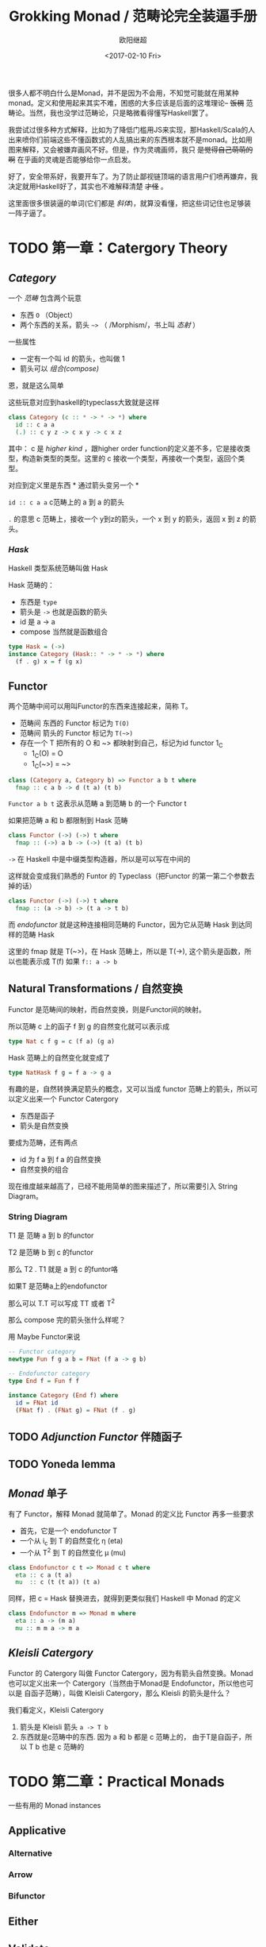 #+TITLE: Grokking Monad / 范畴论完全装逼手册
#+Date: <2017-02-10 Fri>
#+AUTHOR: 欧阳继超

很多人都不明白什么是Monad，并不是因为不会用，不知觉可能就在用某种monad。定义和使用起来其实不难，困惑的大多应该是后面的这堆理论-- +饭稠+ 范畴论。当然，我也没学过范畴论，只是略微看得懂写Haskell罢了。

我尝试过很多种方式解释，比如为了降低门槛用JS来实现，那Haskell/Scala的人出来喷你们前端这些不懂函数式的人乱搞出来的东西根本就不是monad。比如用图来解释，又会被嫌弃画风不好。但是，作为灵魂画师，我只 +是觉得自己萌萌的啊+ 在乎画的灵魂是否能够给你一点启发。

好了，安全带系好，我要开车了。为了防止鄙视链顶端的语言用户们喷再嫌弃，我决定就用Haskell好了，其实也不难解释清楚 +才怪+ 。

这里面很多很装逼的单词(它们都是 /斜体/)，就算没看懂，把这些词记住也足够装一阵子逼了。

* TODO 第一章：Catergory Theory
** /Category/
#+INDEX: Catergory
#+INDEX: 范畴

一个 /范畴/ 包含两个玩意
- 东西 =O= （Object）
- 两个东西的关系，箭头 =~>= （ /Morphism/，书上叫 /态射/ ）

一些属性
- 一定有一个叫 id 的箭头，也叫做 1
- 箭头可以 /组合(compose)/

恩，就是这么简单

这些玩意对应到haskell的typeclass大致就是这样
#+BEGIN_SRC haskell
class Category (c :: * -> * -> *) where
  id :: c a a
  (.) :: c y z -> c x y -> c x z
#+END_SRC

其中：
c 是 /higher kind/ ，跟higher order function的定义差不多，它是接收类型，构造新类型的类型。这里的 c 接收一个类型，再接收一个类型，返回个类型。

对应到定义里是东西 * 通过箭头变另一个 *

=id :: c a a= c范畴上的 a 到 a 的箭头

=.= 的意思 c 范畴上，接收一个 y到z的箭头，一个 x 到 y 的箭头，返回 x 到 z 的箭头。

*** /Hask/
Haskell 类型系统范畴叫做 Hask
#+INDEX: Hask

Hask 范畴的：

- 东西是 =type=
- 箭头是 =->= 也就是函数的箭头
- id 是 a -> a
- compose 当然就是函数组合

#+BEGIN_SRC haskell
type Hask = (->)
instance Category (Hask:: * -> * -> *) where
  (f . g) x = f (g x)
#+END_SRC

** Functor
#+INDEX: Functor
#+INDEX: 函子
两个范畴中间可以用叫Functor的东西来连接起来，简称 T。
- 范畴间 东西的 Functor 标记为 =T(O)=
- 范畴间 箭头的 Functor 标记为 =T(~>)=
- 存在一个 T 把所有的 O 和 ~> 都映射到自己，标记为id functor 1_C
  - 1_C(O) = O
  - 1_C(~>) = ~>
#+BEGIN_SRC haskell
class (Category a, Category b) => Functor a b t where
  fmap :: c a b -> d (t a) (t b)
#+END_SRC

=Functor a b t= 这表示从范畴 a 到范畴 b 的一个 Functor t

如果把范畴 a 和 b 都限制到 Hask 范畴

#+BEGIN_SRC haskell
class Functor (->) (->) t where
  fmap :: (->) a b -> (->) (t a) (t b)
#+END_SRC

=->= 在 Haskell 中是中缀类型构造器，所以是可以写在中间的

这样就会变成我们熟悉的 Funtor 的 Typeclass（把Functor 的第一第二个参数去掉的话）
#+BEGIN_SRC haskell
class Functor (->) (->) t where
  fmap :: (a -> b) -> (t a -> t b)
#+END_SRC

而 /endofunctor/ 就是这种连接相同范畴的 Functor，因为它从范畴 Hask 到达同样的范畴 Hask
#+INDEX: endofunctor

这里的 fmap 就是 T(~>)，在 Hask 范畴上，所以是 T(->), 这个箭头是函数，所以也能表示成 T(f) 如果 =f:: a -> b=

** Natural Transformations / 自然变换
#+INDEX: Natural Transformations
#+INDEX: 自然变换
Functor 是范畴间的映射，而自然变换，则是Functor间的映射。

所以范畴 c 上的函子 f 到 g 的自然变化就可以表示成
#+BEGIN_SRC haskell
type Nat c f g = c (f a) (g a)
#+END_SRC

Hask 范畴上的自然变化就变成了
#+BEGIN_SRC haskell
type NatHask f g = f a -> g a
#+END_SRC

有趣的是，自然转换满足箭头的概念，又可以当成 functor 范畴上的箭头，所以可以定义出来一个 Functor Catergory

- 东西是函子
- 箭头是自然变换

要成为范畴，还有两点
- id 为 f a 到 f a 的自然变换
- 自然变换的组合

现在维度越来越高了，已经不能用简单的图来描述了，所以需要引入 String Diagram。

*** String Diagram

T1 是 范畴 a 到 b 的functor

T2 是范畴 b 到 c 的functor

那么 T2 . T1 就是 a 到 c 的funtor咯

如果T 是范畴a上的endofunctor

那么可以 T.T 可以写成 TT 或者 T^2

那么 compose 完的箭头张什么样呢？

用 Maybe Functor来说

#+BEGIN_SRC haskell
-- Functor category
newtype Fun f g a b = FNat (f a -> g b)

-- Endofunctor category
type End f = Fun f f

instance Category (End f) where
  id = FNat id
  (FNat f) . (FNat g) = FNat (f . g)
#+END_SRC

** TODO /Adjunction Functor/ 伴随函子

** TODO Yoneda lemma
** /Monad/ 单子
有了 Functor，解释 Monad 就简单了。Monad 的定义比 Functor 再多一些要求
- 首先，它是一个 endofunctor T
- 一个从 i_c 到 T 的自然变化 \eta (eta)
- 一个从 T^2 到 T 的自然变化 \mu (mu)
#+BEGIN_SRC haskell
class Endofunctor c t => Monad c t where
  eta :: c a (t a)
  mu  :: c (t (t a)) (t a)
#+END_SRC

同样，把 c = Hask 替换进去，就得到更类似我们 Haskell 中 Monad 的定义
#+BEGIN_SRC haskell
class Endofunctor m => Monad m where
  eta :: a -> (m a)
  mu :: m m a -> m a

#+END_SRC
** /Kleisli Catergory/
#+INDEX: Kleisi Catergory
Functor 的 Catergory 叫做 Functor Catergory，因为有箭头自然变换。Monad 也可以定义出来一个 Catergory（当然由于Monad是 Endofunctor，所以他也可以是 自函子范畴），叫做 Kleisli Catergory，那么 Kleisli 的箭头是什么？

我们看定义，Kleisli Catergory
1. 箭头是 Kleisli 箭头 =a -> T b=
2. 东西就是c范畴中的东西. 因为 a 和 b 都是 c 范畴上的， 由于T是自函子，所以 T b 也是 c 范畴的


* TODO 第二章：Practical Monads
一些有用的 Monad instances
** Applicative
*** Alternative
*** Arrow
*** Bifunctor

** Either
** Validate
** Reader
** Writter
** State
** RWS
** Expection
** Monad Transform
** Cont
** MonadPlus
** MonadFix
** ST
** Free Monad
** Eff
* Footnotes
http://dev.stephendiehl.com/hask
https://www.youtube.com/watch?v=ZKmodCApZwk
